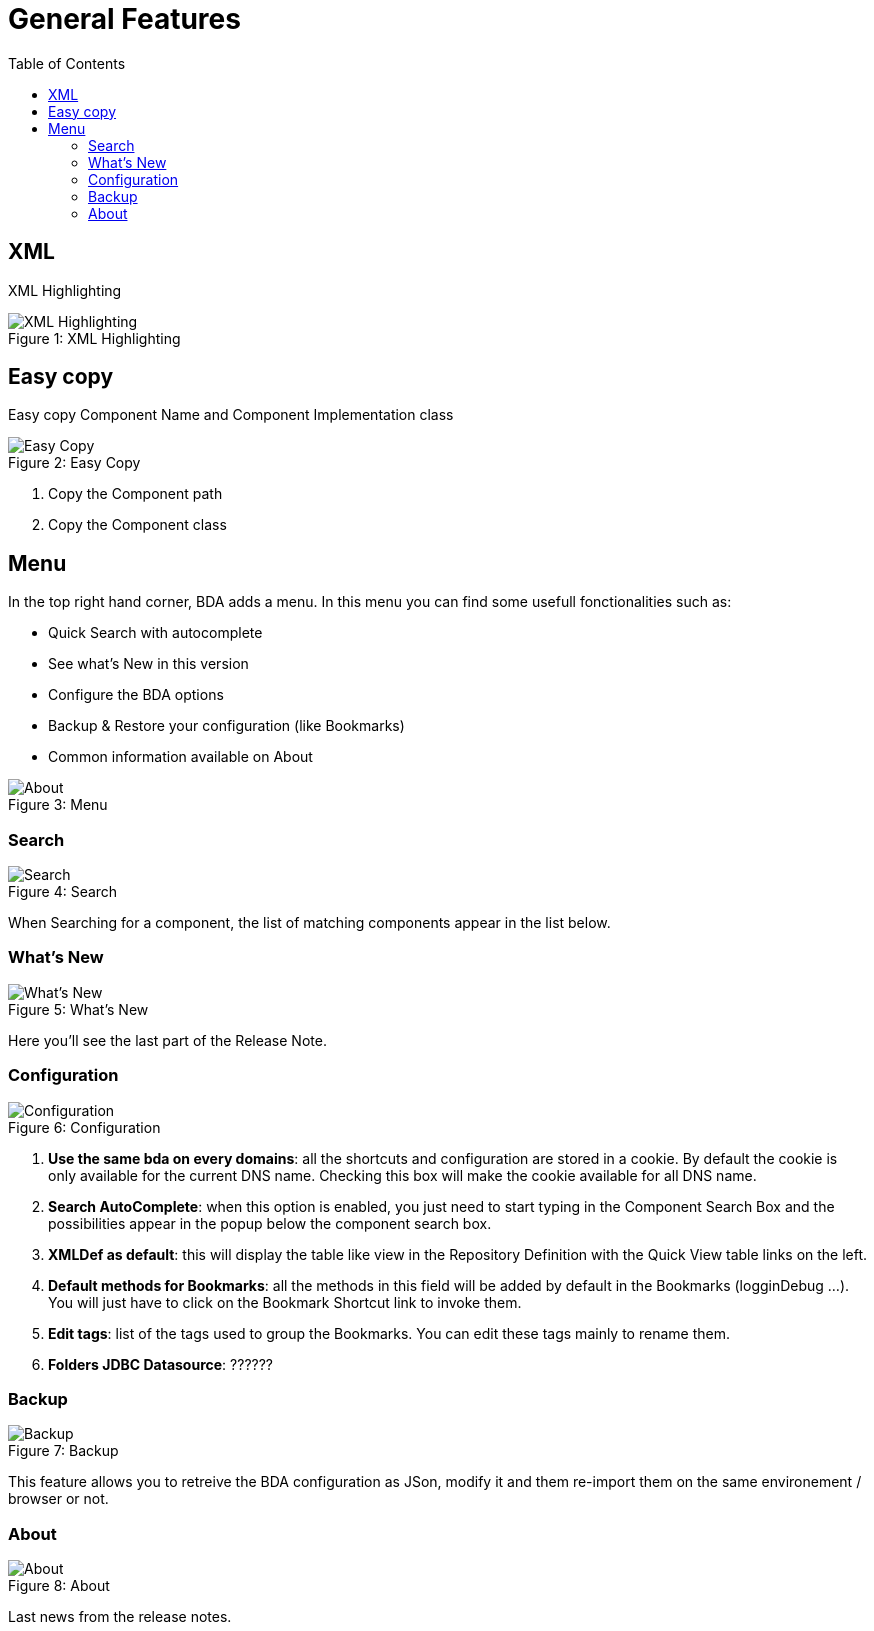 = General Features
ifndef::env-github[]
:toc: left
endif::[]
ifdef::env-github[]
:toc:
:toclevels: 1
:imagesdir: https://github.com/jc7447/BetterDynAdmin-wiki/raw/master/
endif::[]
:nofooter:

== XML

XML Highlighting

.XML Highlighting
[caption="Figure 1: "]
image::resources/general/XmlHighlighting.png[XML Highlighting]

== Easy copy

Easy copy Component Name and Component Implementation class

.Easy Copy
[caption="Figure 2: "]
image::resources/general/Component-EasyCopy.png[Easy Copy]

<1> Copy the Component path
<2> Copy the Component class

== Menu

In the top right hand corner, BDA adds a menu. In this menu you can find some usefull fonctionalities such as:

* Quick Search with autocomplete
* See what's New in this version
* Configure the BDA options
* Backup & Restore your configuration (like Bookmarks)
* Common information available on About

.Menu
[caption="Figure 3: "]
image::resources/general/BDAMenus.png[About]

=== Search

.Search
[caption="Figure 4: "]
image::resources/general/MenuSearch.png[Search]

When Searching for a component, the list of matching components appear in the list below.

=== What's New

.What's New
[caption="Figure 5: "]
image::resources/general/MenuWhatsNew.png[What's New]

Here you'll see the last part of the Release Note.

=== Configuration

.Configuration
[caption="Figure 6: "]
image::resources/general/MenuConfiguration.png[Configuration]

. *Use the same bda on every domains*: all the shortcuts and configuration are stored in a cookie. By default the cookie is only available for the current DNS name.
Checking this box will make the cookie available for all DNS name.
. *Search AutoComplete*: when this option is enabled, you just need to start typing in the Component Search Box and the possibilities appear in the popup below the component search box.
. *XMLDef as default*: this will display the table like view in the Repository Definition with the Quick View table links on the left.
. *Default methods for Bookmarks*: all the methods in this field will be added by default in the Bookmarks (logginDebug ...). You will just have to click on the Bookmark Shortcut link to invoke them.
. *Edit tags*: list of the tags used to group the Bookmarks. You can edit these tags mainly to rename them.
. *Folders JDBC Datasource*:  ??????

=== Backup

.Backup
[caption="Figure 7: "]
image::resources/general/MenuBackup.png[Backup]

This feature allows you to retreive the BDA configuration as JSon, modify it and them re-import them on the same environement / browser or not.

=== About

.About
[caption="Figure 8: "]
image::resources/general/MenuAbout.png[About]

Last news from the release notes.
